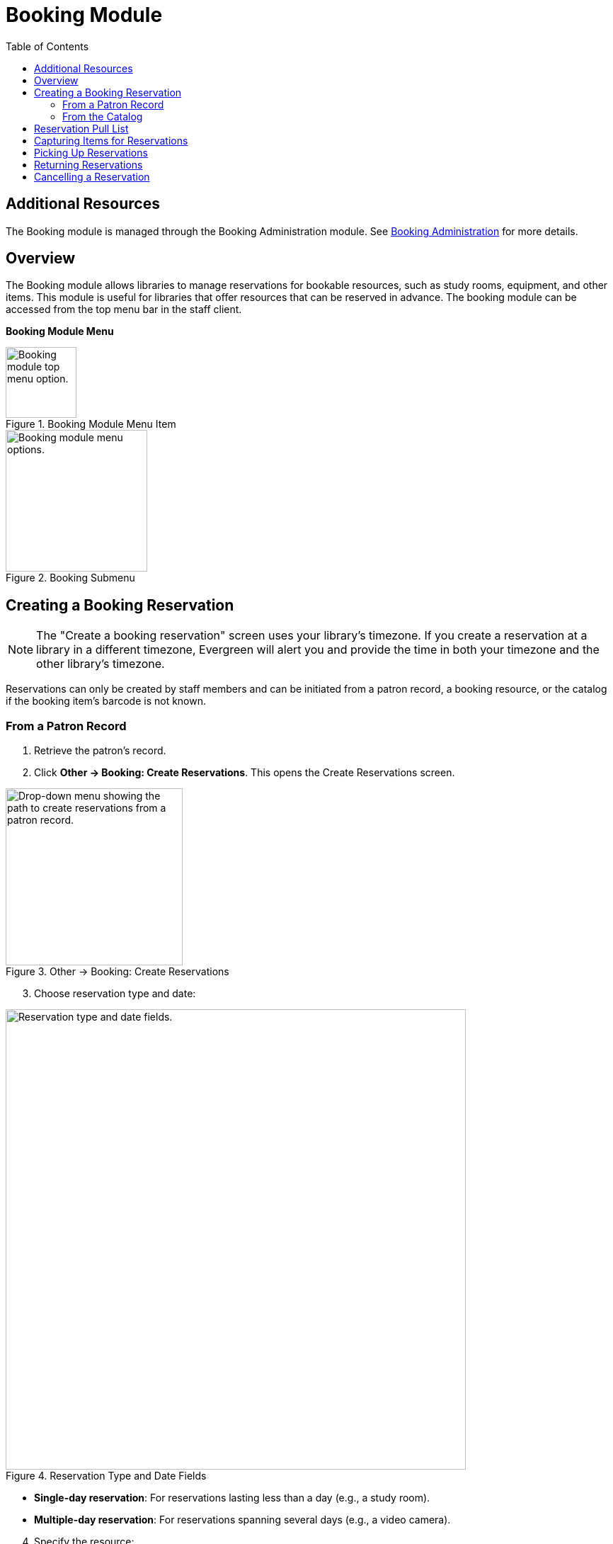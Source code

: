 = Booking Module =
:toc:

== Additional Resources ==

The Booking module is managed through the Booking Administration module.
See link:../admin/booking-admin.html[Booking Administration]
for more details.

== Overview ==

The Booking module allows libraries to manage reservations for bookable resources, such as study rooms, equipment, and other items. This module is useful for libraries that offer resources that can be reserved in advance. The booking module can be accessed from the top menu bar in the staff client.

**Booking Module Menu**

.Booking Module Menu Item
image::booking/booking-menu-item.png[Booking module top menu option.,width=100]

.Booking Submenu
image::booking/booking-submenu.png[Booking module menu options.,width=200]

== Creating a Booking Reservation ==

indexterm:[scheduling,resources using the booking module]
indexterm:[booking,reserving a resource] indexterm:[booking,creating a
reservation] indexterm:[reserving a bookable resource]

[NOTE]
The "Create a booking reservation" screen uses your library's timezone.
If you create a reservation at a library in a different timezone, Evergreen
will alert you and provide the time in both your timezone and the other
library's timezone.

Reservations can only be created by staff members and can be initiated from
a patron record, a booking resource, or the catalog if the booking item's
barcode is not known.

=== From a Patron Record ===

1. Retrieve the patron's record.
2. Click **Other → Booking: Create Reservations**.
   This opens the Create Reservations screen.

.Other → Booking: Create Reservations
image::booking/booking-create-from-patron-1.png[Drop-down menu showing the path to create reservations from a patron record.,width=250]

[start=3]
3. Choose reservation type and date:

.Reservation Type and Date Fields
image::booking/booking-create-reservation-type-date.png[Reservation type and date fields., width=650]

    - **Single-day reservation**: For reservations lasting less than a day
      (e.g., a study room).
    - **Multiple-day reservation**: For reservations spanning several days
      (e.g., a video camera).

[start=4]
4. Specify the resource:

.Reservation Details Fields
image::booking/booking-create-reservation-details.png[Reservation details fields.,width=650]

    - **Choose resource by barcode**: If you know the barcode.
    - **Choose resource by type**: To select by type if the barcode is
    unknown.
    Resource types are managed in the Booking Administration module. See <<_additional_resources,Additional Resources>> above.

[start=5]
5. Adjust the schedule grid and settings as needed:
    - Use the **Schedule settings** tab for day/time adjustments.
    - Specify any additional resource attributes in the **Attributes** tab
    (e.g., PC vs.
    Mac laptop).

.Schedule Grid
image::booking/booking-schedule-grid.png[Schedule grid showing available times., width=350]

[start=6]
6. Create the reservation using one of the following:
    - Double-click the appropriate row in the schedule grid.
    - Use keyboard navigation and the **Actions** menu (Shift+F10).
    - Right-click the row and choose **Create Reservation**.
    - Click the **Actions** button and select **Create Reservation**.

[start=7]
7. Adjust reservation details as necessary:
    - Patron barcode
    - Start/End times
    - Notify patron by email (optional)
    - Notes (optional)
    
.Confirm Reservation Modal
image::booking/booking-confirm-reservation.png[Confirm reservation modal showing reservation details.,width=650]

[start=8]
8. Click **Confirm Reservation**.
   The screen refreshes, displaying the new reservation in the schedule.

=== From the Catalog ===

1. Click **Cataloging → Search the Catalog** to locate the desired item.
2. Open the **Holdings View** tab and select the relevant row.
3. Right-click the row and choose **Book Item Now**.

.Book Item Now Option
image::booking/booking-book-from-catalog.png[Book Item Now option in the Holdings View tab.,width=550]

[NOTE]
You can also accomplish this by selecting the row and clicking the Actions button at the top right of the grid and choosing **Book Item Now**.

**Action Button**

.Booking Grid Actions Button
image::booking/booking-grid-actions-button.png[Actions button in the Holdings View tab.,width=200]

[start=4]
4. Follow steps 3–8 above to complete the reservation.

**Actions → Book Item Now**.

== Reservation Pull List ==

indexterm:[booking,pull list] indexterm:[pull list,booking]

1. Click **Booking → Pull List**.

- Choose your library if it is not already selected.

.Pull List Library Selector
image::booking/booking-pull-list-options.png[Library selector, width=250]

[start=2]
2. Specify the number of days in advance to generate the list (e.g., 1 for
   items needed today).

.Pull List Days in Advance Field
image::booking/booking-pull-list-options-2.png[Pull List days in advance field.,width=450]

[start=3]
3. Review the pull list.
4. Click **Actions → Print Pull List** to print the list.

== Capturing Items for Reservations ==

indexterm:[booking,capturing reservations]

[CAUTION]
Always capture reservations using the Booking Module.
The standard Check In function does not process reservations correctly.

1. Click **Booking → Capture Resources**.
2. Scan or enter the item barcode, then press Enter.

.Capture Resources by Barcode
image::booking/booking-capture-resource-by-barcode.png[Capture Resources screen with barcode field.,width=500]

[start=3]
3. A "Capture succeeded" message will appear.
    - Click **Print** to generate a reservation slip.

.Booking Reservation Slip
image::booking/booking-reservation-slip.png[Reservation slip showing reservation details.,width=600]

== Picking Up Reservations ==

indexterm:[booking,picking up reservations]

[CAUTION]
Always use the dedicated Booking Module interfaces for tasks related to reservations. Items that have been captured for a reservation cannot be checked out using the Check Out interface, even if the patron is the reservation recipient.

1. Navigate to **Booking → Pick Up Reservations** or access it from a patron
   record (**Other → Booking: Pick Up Reservations**).
2. Scan the patron barcode if needed.

.Patron Barcode Field for Pick Up
image::booking/booking-pickup-patron-barcode.png[Patron barcode field., width=450]

[start=3]
3. Select the reservation(s) to pick up and confirm.

.Reservation Grid for Pick Up
image::booking/booking-pickup-grid.png[Reservation grid showing available reservations., width=650]

[start=4]
4. The screen refreshes, displaying the updated reservation status.

    - The reservation will move from the **Ready for pickup** grid to the **Already picked up** grid.

== Returning Reservations ==

indexterm:[booking,returning reservations]

[CAUTION]
Always use the Booking Module to return reserved items.

Returning reservations works similarly to picking up reservations. The main difference is that you can return reservations by resource or by patron.

1. Click **Booking → Return Reservations**.
2. Choose a return method:

.Booking Return Controls
image::booking/booking-return.png[Booking return controls.,width=450]

    - By **resource**: Scan/enter barcode to display active reservations,
      then select the items to return.
    - By **patron barcode**: Scan/enter barcode to display active
      reservations, then select the items to return.

[start=3]
3. Select the reservation(s) to return and confirm.
4. The screen updates to reflect returned items.

    - The reservation will move from the **Ready for return** grid to the **Returned today** grid.

[NOTE]
You can also return reservations from the patron record (**Other → Booking:
Return Reservations**).

== Cancelling a Reservation ==

indexterm:[booking,canceling reservations]

1. Retrieve the reservation via **Booking → Manage Reservations** or from
   the patron record (**Other → Booking: Manage Reservations**).
2. Highlight the reservation and click **Actions → Cancel Selected**.
3. Confirm cancellation in the pop-up.
    The reservation disappears from the list.

.Cancel Reservation Confirmation Modal
image::booking/booking-cancel-confirm.png[Cancel reservation confirmation modal.,width=450] 
